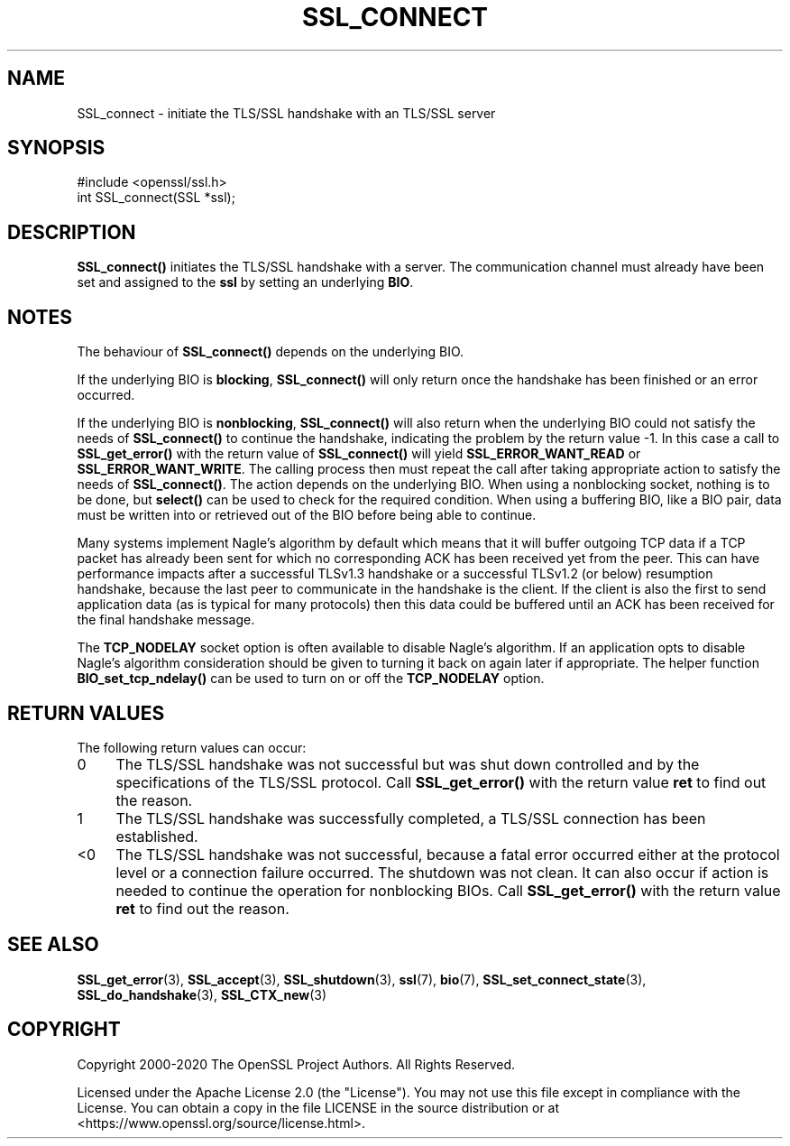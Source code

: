 .\" -*- mode: troff; coding: utf-8 -*-
.\" Automatically generated by Pod::Man 5.0102 (Pod::Simple 3.45)
.\"
.\" Standard preamble:
.\" ========================================================================
.de Sp \" Vertical space (when we can't use .PP)
.if t .sp .5v
.if n .sp
..
.de Vb \" Begin verbatim text
.ft CW
.nf
.ne \\$1
..
.de Ve \" End verbatim text
.ft R
.fi
..
.\" \*(C` and \*(C' are quotes in nroff, nothing in troff, for use with C<>.
.ie n \{\
.    ds C` ""
.    ds C' ""
'br\}
.el\{\
.    ds C`
.    ds C'
'br\}
.\"
.\" Escape single quotes in literal strings from groff's Unicode transform.
.ie \n(.g .ds Aq \(aq
.el       .ds Aq '
.\"
.\" If the F register is >0, we'll generate index entries on stderr for
.\" titles (.TH), headers (.SH), subsections (.SS), items (.Ip), and index
.\" entries marked with X<> in POD.  Of course, you'll have to process the
.\" output yourself in some meaningful fashion.
.\"
.\" Avoid warning from groff about undefined register 'F'.
.de IX
..
.nr rF 0
.if \n(.g .if rF .nr rF 1
.if (\n(rF:(\n(.g==0)) \{\
.    if \nF \{\
.        de IX
.        tm Index:\\$1\t\\n%\t"\\$2"
..
.        if !\nF==2 \{\
.            nr % 0
.            nr F 2
.        \}
.    \}
.\}
.rr rF
.\" ========================================================================
.\"
.IX Title "SSL_CONNECT 3ossl"
.TH SSL_CONNECT 3ossl 2025-02-11 3.4.1 OpenSSL
.\" For nroff, turn off justification.  Always turn off hyphenation; it makes
.\" way too many mistakes in technical documents.
.if n .ad l
.nh
.SH NAME
SSL_connect \- initiate the TLS/SSL handshake with an TLS/SSL server
.SH SYNOPSIS
.IX Header "SYNOPSIS"
.Vb 1
\& #include <openssl/ssl.h>
\&
\& int SSL_connect(SSL *ssl);
.Ve
.SH DESCRIPTION
.IX Header "DESCRIPTION"
\&\fBSSL_connect()\fR initiates the TLS/SSL handshake with a server. The communication
channel must already have been set and assigned to the \fBssl\fR by setting an
underlying \fBBIO\fR.
.SH NOTES
.IX Header "NOTES"
The behaviour of \fBSSL_connect()\fR depends on the underlying BIO.
.PP
If the underlying BIO is \fBblocking\fR, \fBSSL_connect()\fR will only return once the
handshake has been finished or an error occurred.
.PP
If the underlying BIO is \fBnonblocking\fR, \fBSSL_connect()\fR will also return
when the underlying BIO could not satisfy the needs of \fBSSL_connect()\fR
to continue the handshake, indicating the problem by the return value \-1.
In this case a call to \fBSSL_get_error()\fR with the
return value of \fBSSL_connect()\fR will yield \fBSSL_ERROR_WANT_READ\fR or
\&\fBSSL_ERROR_WANT_WRITE\fR. The calling process then must repeat the call after
taking appropriate action to satisfy the needs of \fBSSL_connect()\fR.
The action depends on the underlying BIO. When using a nonblocking socket,
nothing is to be done, but \fBselect()\fR can be used to check for the required
condition. When using a buffering BIO, like a BIO pair, data must be written
into or retrieved out of the BIO before being able to continue.
.PP
Many systems implement Nagle's algorithm by default which means that it will
buffer outgoing TCP data if a TCP packet has already been sent for which no
corresponding ACK has been received yet from the peer. This can have performance
impacts after a successful TLSv1.3 handshake or a successful TLSv1.2 (or below)
resumption handshake, because the last peer to communicate in the handshake is
the client. If the client is also the first to send application data (as is
typical for many protocols) then this data could be buffered until an ACK has
been received for the final handshake message.
.PP
The \fBTCP_NODELAY\fR socket option is often available to disable Nagle's
algorithm. If an application opts to disable Nagle's algorithm consideration
should be given to turning it back on again later if appropriate. The helper
function \fBBIO_set_tcp_ndelay()\fR can be used to turn on or off the \fBTCP_NODELAY\fR
option.
.SH "RETURN VALUES"
.IX Header "RETURN VALUES"
The following return values can occur:
.IP 0 4
The TLS/SSL handshake was not successful but was shut down controlled and
by the specifications of the TLS/SSL protocol. Call \fBSSL_get_error()\fR with the
return value \fBret\fR to find out the reason.
.IP 1 4
.IX Item "1"
The TLS/SSL handshake was successfully completed, a TLS/SSL connection has been
established.
.IP <0 4
.IX Item "<0"
The TLS/SSL handshake was not successful, because a fatal error occurred either
at the protocol level or a connection failure occurred. The shutdown was
not clean. It can also occur if action is needed to continue the operation
for nonblocking BIOs. Call \fBSSL_get_error()\fR with the return value \fBret\fR
to find out the reason.
.SH "SEE ALSO"
.IX Header "SEE ALSO"
\&\fBSSL_get_error\fR\|(3), \fBSSL_accept\fR\|(3),
\&\fBSSL_shutdown\fR\|(3), \fBssl\fR\|(7), \fBbio\fR\|(7),
\&\fBSSL_set_connect_state\fR\|(3),
\&\fBSSL_do_handshake\fR\|(3),
\&\fBSSL_CTX_new\fR\|(3)
.SH COPYRIGHT
.IX Header "COPYRIGHT"
Copyright 2000\-2020 The OpenSSL Project Authors. All Rights Reserved.
.PP
Licensed under the Apache License 2.0 (the "License").  You may not use
this file except in compliance with the License.  You can obtain a copy
in the file LICENSE in the source distribution or at
<https://www.openssl.org/source/license.html>.
